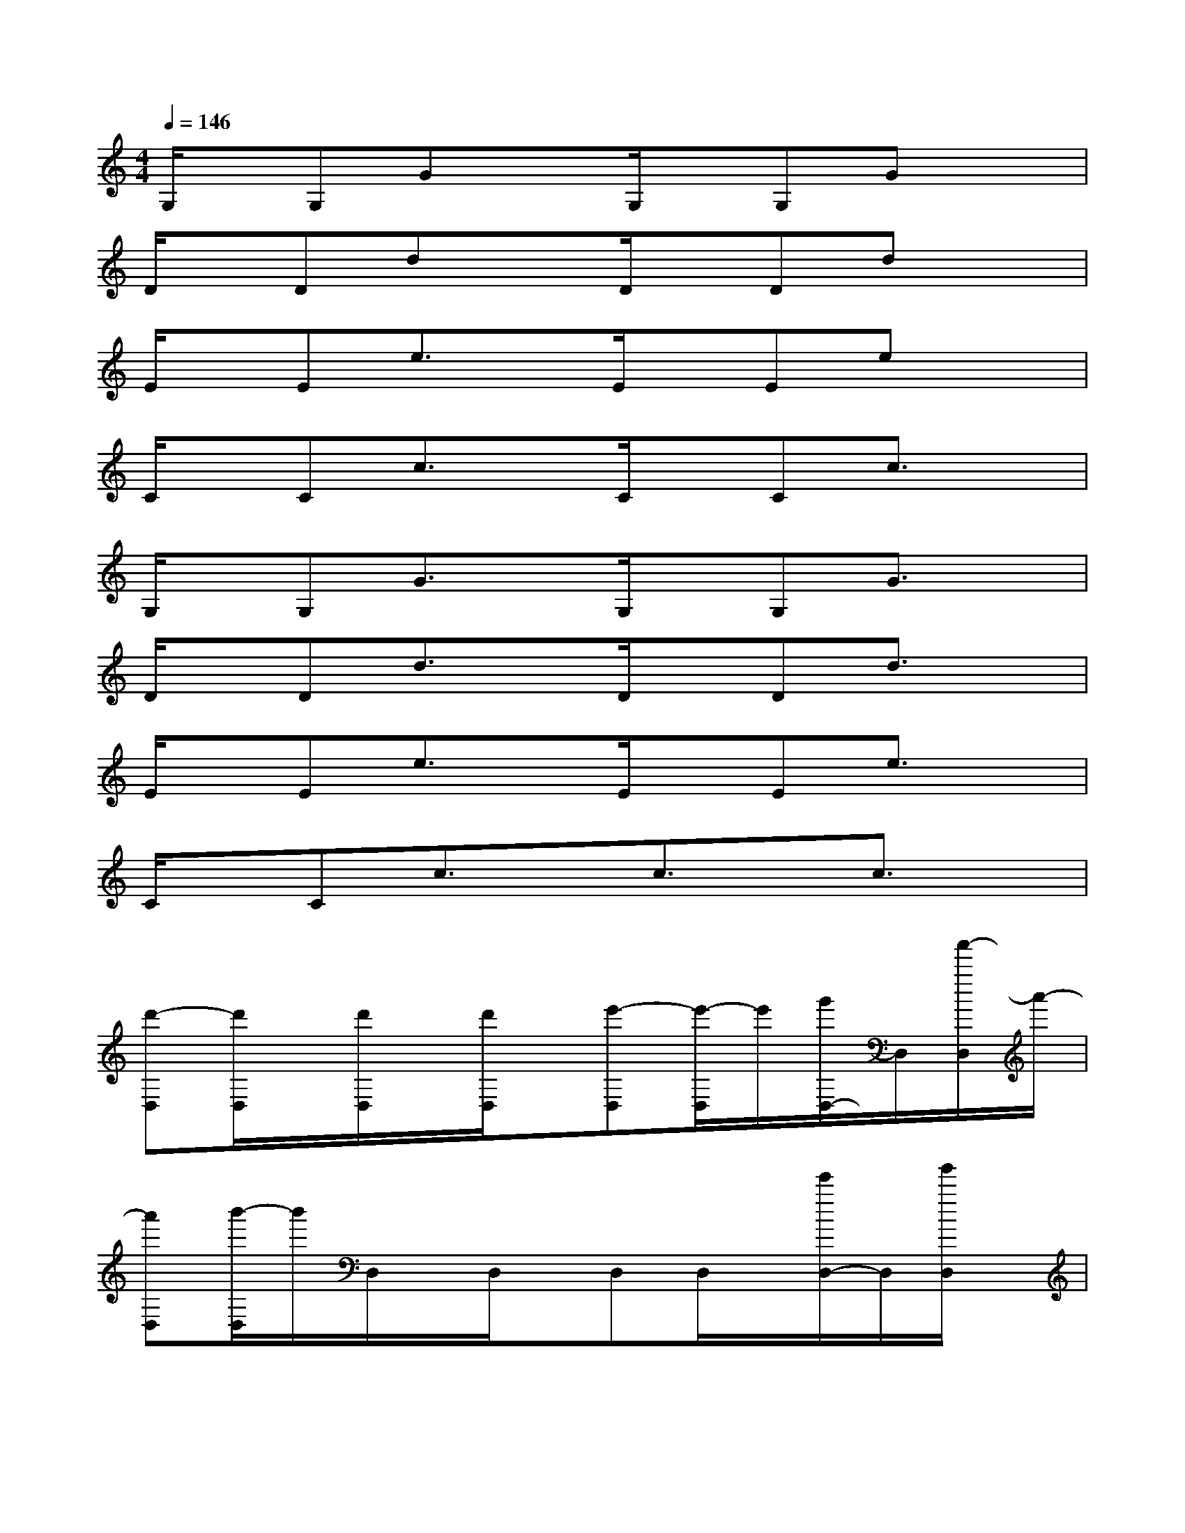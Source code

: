 X:1
T:
M:4/4
L:1/8
Q:1/4=146
K:C%0sharps
V:1
G,/2x/2G,GxG,/2x/2G,Gx|
D/2x/2DdxD/2x/2Ddx|
E/2x/2Ee3/2x/2E/2x/2Eex|
C/2x/2Cc3/2x/2C/2x/2Cc3/2x/2|
G,/2x/2G,G3/2x/2G,/2x/2G,G3/2x/2|
D/2x/2Dd3/2x/2D/2x/2Dd3/2x/2|
E/2x/2Ee3/2x/2E/2x/2Ee3/2x/2|
C/2x/2Cc3/2x/2c3/2x/2c3/2x/2|
[d'-D,][d'/2D,/2]x/2[d'/2D,/2]x/2[d'/2D,/2]x/2[e'-D,][e'/2-D,/2]e'/2[g'/2D,/2-]D,/2[a'/2-D,/2]a'/2-|
[a'D,][b'/2-D,/2]b'/2D,/2x/2D,/2x/2D,D,/2x/2[e'/2D,/2-]D,/2[g'/2D,/2]x/2|
[a'/2-E,/2]a'/2-[a'/2-E,/2]a'/2[b'/2E,/2]x/2[a'/2-E,/2]a'/2-[a'E,][g'/2E,/2]x/2[e'/2E,/2-]E,/2[d'/2E,/2]x/2|
[a'/2-C/2]a'/2-[a'/2-C/2]a'/2[b'/2C/2]x/2[a'/2-C/2]a'/2-[a'C][g'/2C/2]x/2[e'/2C/2]x/2C/2x/2|
[d'-D,][d'/2D,/2]x/2[d'/2D,/2-]D,/2[d'/2D,/2]x/2[e'-D,][e'/2-D,/2]e'/2[g'/2D,/2-]D,/2[a'/2-D,/2]a'/2-|
[a'D,][b'/2-D,/2]b'/2D,D,/2x/2D,D,/2x/2[e'/2D,/2-]D,/2[g'/2D,/2]x/2|
[a'/2-E,/2]a'/2-[a'/2-E,/2]a'/2[b'/2E,/2]x/2[a'/2-E,/2]a'/2-[a'E,][g'/2E,/2]x/2[e'/2E,/2-]E,/2[d'/2E,/2]x/2|
[a'/2-C/2]a'/2-[a'/2-C/2]a'/2[b'/2C/2]x/2[a'/2-C/2]a'/2-[a'C][g'/2C/2]x/2[e'/2C/2]x/2C/2x/2
